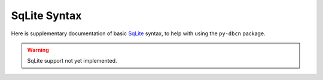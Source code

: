 SqLite Syntax
*************

Here is supplementary documentation of basic
`SqLite <https://www.sqlite.org/>`_ syntax, to help with using the
``py-dbcn`` package.


.. warning::

    SqLite support not yet implemented.
